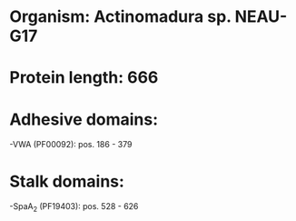 * Organism: Actinomadura sp. NEAU-G17
* Protein length: 666
* Adhesive domains:
-VWA (PF00092): pos. 186 - 379
* Stalk domains:
-SpaA_2 (PF19403): pos. 528 - 626

